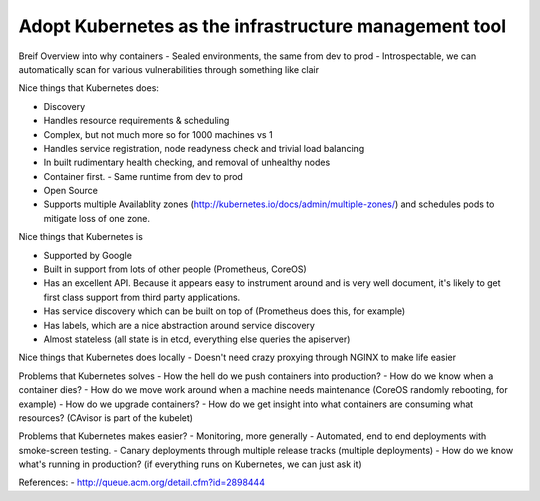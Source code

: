 ======================================================
Adopt Kubernetes as the infrastructure management tool
======================================================

Breif Overview into why containers
- Sealed environments, the same from dev to prod
- Introspectable, we can automatically scan for various vulnerabilities through something like clair

Nice things that Kubernetes does:

- Discovery
- Handles resource requirements & scheduling
- Complex, but not much more so for 1000 machines vs 1
- Handles service registration, node readyness check and trivial load balancing
- In built rudimentary health checking, and removal of unhealthy nodes
- Container first. 
  - Same runtime from dev to prod
- Open Source
- Supports multiple Availablity zones (http://kubernetes.io/docs/admin/multiple-zones/) and schedules pods to mitigate loss of one zone.

Nice things that Kubernetes is

- Supported by Google
- Built in support from lots of other people (Prometheus, CoreOS)
- Has an excellent API. Because it appears easy to instrument around and is very well document, it's likely to get first class support from third party applications.
- Has service discovery which can be built on top of (Prometheus does this, for example)
- Has labels, which are a nice abstraction around service discovery
- Almost stateless (all state is in etcd, everything else queries the apiserver)

Nice things that Kubernetes does locally
- Doesn't need crazy proxying through NGINX to make life easier

Problems that Kubernetes solves
- How the hell do we push containers into production?
- How do we know when a container dies?
- How do we move work around when a machine needs maintenance (CoreOS randomly rebooting, for example)
- How do we upgrade containers?
- How do we get insight into what containers are consuming what resources? (CAvisor is part of the kubelet)

Problems that Kubernetes makes easier?
- Monitoring, more generally
- Automated, end to end deployments with smoke-screen testing.
- Canary deployments through multiple release tracks (multiple deployments)
- How do we know what's running in production? (if everything runs on Kubernetes, we can just ask it)

References:
- http://queue.acm.org/detail.cfm?id=2898444
